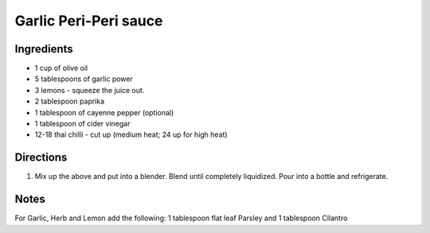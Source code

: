 Garlic Peri-Peri sauce
======================

Ingredients
-----------

-  1 cup of olive oil
-  5 tablespoons of garlic power
-  3 lemons - squeeze the juice out.
-  2 tablespoon paprika
-  1 tablespoon of cayenne pepper (optional)
-  1 tablespoon of cider vinegar
-  12-18 thai chilli - cut up (medium heat; 24 up for high heat)

Directions
----------

1. Mix up the above and put into a blender. Blend until completely
   liquidized. Pour into a bottle and refrigerate.

Notes
-----

For Garlic, Herb and Lemon add the following: 1 tablespoon flat leaf Parsley and 1 tablespoon Cilantro
